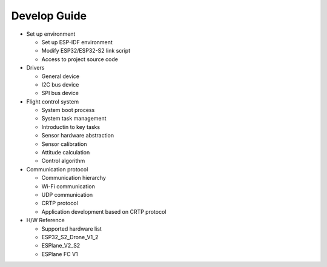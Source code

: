 Develop Guide
=================

-  Set up environment 

   -  Set up ESP-IDF environment
   -  Modify ESP32/ESP32-S2 link script
   -  Access to project source code 

-  Drivers

   -  General device 
   -  I2C bus device 
   -  SPI bus device 

-  Flight control system 

   -  System boot process 
   -  System task management 
   -  Introductin to key tasks 
   -  Sensor hardware abstraction 
   -  Sensor calibration 
   -  Attitude calculation 
   -  Control algorithm 

-  Communication protocol

   -  Communication hierarchy 
   -  Wi-Fi communication 
   -  UDP communication 
   -  CRTP protocol 
   -  Application development based on CRTP protocol 

-  H/W Reference 

   -  Supported hardware list 
   -  ESP32_S2_Drone_V1_2 
   -  ESPlane_V2_S2 
   -  ESPlane FC V1 